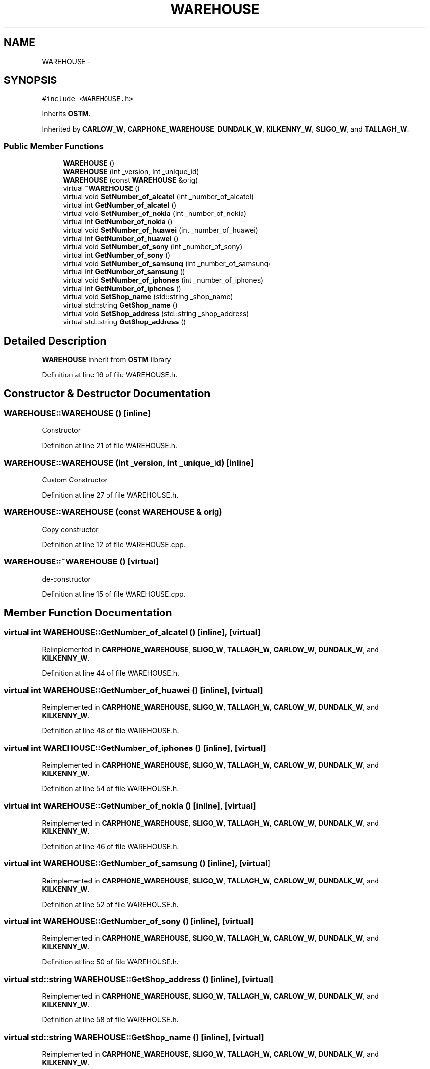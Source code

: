 .TH "WAREHOUSE" 3 "Sun Apr 1 2018" "Version v 0.0.1" "C++ Software Transactional Memory" \" -*- nroff -*-
.ad l
.nh
.SH NAME
WAREHOUSE \- 
.SH SYNOPSIS
.br
.PP
.PP
\fC#include <WAREHOUSE\&.h>\fP
.PP
Inherits \fBOSTM\fP\&.
.PP
Inherited by \fBCARLOW_W\fP, \fBCARPHONE_WAREHOUSE\fP, \fBDUNDALK_W\fP, \fBKILKENNY_W\fP, \fBSLIGO_W\fP, and \fBTALLAGH_W\fP\&.
.SS "Public Member Functions"

.in +1c
.ti -1c
.RI "\fBWAREHOUSE\fP ()"
.br
.ti -1c
.RI "\fBWAREHOUSE\fP (int _version, int _unique_id)"
.br
.ti -1c
.RI "\fBWAREHOUSE\fP (const \fBWAREHOUSE\fP &orig)"
.br
.ti -1c
.RI "virtual \fB~WAREHOUSE\fP ()"
.br
.ti -1c
.RI "virtual void \fBSetNumber_of_alcatel\fP (int _number_of_alcatel)"
.br
.ti -1c
.RI "virtual int \fBGetNumber_of_alcatel\fP ()"
.br
.ti -1c
.RI "virtual void \fBSetNumber_of_nokia\fP (int _number_of_nokia)"
.br
.ti -1c
.RI "virtual int \fBGetNumber_of_nokia\fP ()"
.br
.ti -1c
.RI "virtual void \fBSetNumber_of_huawei\fP (int _number_of_huawei)"
.br
.ti -1c
.RI "virtual int \fBGetNumber_of_huawei\fP ()"
.br
.ti -1c
.RI "virtual void \fBSetNumber_of_sony\fP (int _number_of_sony)"
.br
.ti -1c
.RI "virtual int \fBGetNumber_of_sony\fP ()"
.br
.ti -1c
.RI "virtual void \fBSetNumber_of_samsung\fP (int _number_of_samsung)"
.br
.ti -1c
.RI "virtual int \fBGetNumber_of_samsung\fP ()"
.br
.ti -1c
.RI "virtual void \fBSetNumber_of_iphones\fP (int _number_of_iphones)"
.br
.ti -1c
.RI "virtual int \fBGetNumber_of_iphones\fP ()"
.br
.ti -1c
.RI "virtual void \fBSetShop_name\fP (std::string _shop_name)"
.br
.ti -1c
.RI "virtual std::string \fBGetShop_name\fP ()"
.br
.ti -1c
.RI "virtual void \fBSetShop_address\fP (std::string _shop_address)"
.br
.ti -1c
.RI "virtual std::string \fBGetShop_address\fP ()"
.br
.in -1c
.SH "Detailed Description"
.PP 
\fBWAREHOUSE\fP inherit from \fBOSTM\fP library 
.PP
Definition at line 16 of file WAREHOUSE\&.h\&.
.SH "Constructor & Destructor Documentation"
.PP 
.SS "WAREHOUSE::WAREHOUSE ()\fC [inline]\fP"
Constructor 
.PP
Definition at line 21 of file WAREHOUSE\&.h\&.
.SS "WAREHOUSE::WAREHOUSE (int _version, int _unique_id)\fC [inline]\fP"
Custom Constructor 
.PP
Definition at line 27 of file WAREHOUSE\&.h\&.
.SS "WAREHOUSE::WAREHOUSE (const \fBWAREHOUSE\fP & orig)"
Copy constructor 
.PP
Definition at line 12 of file WAREHOUSE\&.cpp\&.
.SS "WAREHOUSE::~WAREHOUSE ()\fC [virtual]\fP"
de-constructor 
.PP
Definition at line 15 of file WAREHOUSE\&.cpp\&.
.SH "Member Function Documentation"
.PP 
.SS "virtual int WAREHOUSE::GetNumber_of_alcatel ()\fC [inline]\fP, \fC [virtual]\fP"

.PP
Reimplemented in \fBCARPHONE_WAREHOUSE\fP, \fBSLIGO_W\fP, \fBTALLAGH_W\fP, \fBCARLOW_W\fP, \fBDUNDALK_W\fP, and \fBKILKENNY_W\fP\&.
.PP
Definition at line 44 of file WAREHOUSE\&.h\&.
.SS "virtual int WAREHOUSE::GetNumber_of_huawei ()\fC [inline]\fP, \fC [virtual]\fP"

.PP
Reimplemented in \fBCARPHONE_WAREHOUSE\fP, \fBSLIGO_W\fP, \fBTALLAGH_W\fP, \fBCARLOW_W\fP, \fBDUNDALK_W\fP, and \fBKILKENNY_W\fP\&.
.PP
Definition at line 48 of file WAREHOUSE\&.h\&.
.SS "virtual int WAREHOUSE::GetNumber_of_iphones ()\fC [inline]\fP, \fC [virtual]\fP"

.PP
Reimplemented in \fBCARPHONE_WAREHOUSE\fP, \fBSLIGO_W\fP, \fBTALLAGH_W\fP, \fBCARLOW_W\fP, \fBDUNDALK_W\fP, and \fBKILKENNY_W\fP\&.
.PP
Definition at line 54 of file WAREHOUSE\&.h\&.
.SS "virtual int WAREHOUSE::GetNumber_of_nokia ()\fC [inline]\fP, \fC [virtual]\fP"

.PP
Reimplemented in \fBCARPHONE_WAREHOUSE\fP, \fBSLIGO_W\fP, \fBTALLAGH_W\fP, \fBCARLOW_W\fP, \fBDUNDALK_W\fP, and \fBKILKENNY_W\fP\&.
.PP
Definition at line 46 of file WAREHOUSE\&.h\&.
.SS "virtual int WAREHOUSE::GetNumber_of_samsung ()\fC [inline]\fP, \fC [virtual]\fP"

.PP
Reimplemented in \fBCARPHONE_WAREHOUSE\fP, \fBSLIGO_W\fP, \fBTALLAGH_W\fP, \fBCARLOW_W\fP, \fBDUNDALK_W\fP, and \fBKILKENNY_W\fP\&.
.PP
Definition at line 52 of file WAREHOUSE\&.h\&.
.SS "virtual int WAREHOUSE::GetNumber_of_sony ()\fC [inline]\fP, \fC [virtual]\fP"

.PP
Reimplemented in \fBCARPHONE_WAREHOUSE\fP, \fBSLIGO_W\fP, \fBTALLAGH_W\fP, \fBCARLOW_W\fP, \fBDUNDALK_W\fP, and \fBKILKENNY_W\fP\&.
.PP
Definition at line 50 of file WAREHOUSE\&.h\&.
.SS "virtual std::string WAREHOUSE::GetShop_address ()\fC [inline]\fP, \fC [virtual]\fP"

.PP
Reimplemented in \fBCARPHONE_WAREHOUSE\fP, \fBSLIGO_W\fP, \fBTALLAGH_W\fP, \fBCARLOW_W\fP, \fBDUNDALK_W\fP, and \fBKILKENNY_W\fP\&.
.PP
Definition at line 58 of file WAREHOUSE\&.h\&.
.SS "virtual std::string WAREHOUSE::GetShop_name ()\fC [inline]\fP, \fC [virtual]\fP"

.PP
Reimplemented in \fBCARPHONE_WAREHOUSE\fP, \fBSLIGO_W\fP, \fBTALLAGH_W\fP, \fBCARLOW_W\fP, \fBDUNDALK_W\fP, and \fBKILKENNY_W\fP\&.
.PP
Definition at line 56 of file WAREHOUSE\&.h\&.
.SS "virtual void WAREHOUSE::SetNumber_of_alcatel (int _number_of_alcatel)\fC [inline]\fP, \fC [virtual]\fP"

.PP
Reimplemented in \fBCARPHONE_WAREHOUSE\fP, \fBSLIGO_W\fP, \fBTALLAGH_W\fP, \fBCARLOW_W\fP, \fBDUNDALK_W\fP, and \fBKILKENNY_W\fP\&.
.PP
Definition at line 43 of file WAREHOUSE\&.h\&.
.SS "virtual void WAREHOUSE::SetNumber_of_huawei (int _number_of_huawei)\fC [inline]\fP, \fC [virtual]\fP"

.PP
Reimplemented in \fBCARPHONE_WAREHOUSE\fP, \fBSLIGO_W\fP, \fBTALLAGH_W\fP, \fBCARLOW_W\fP, \fBDUNDALK_W\fP, and \fBKILKENNY_W\fP\&.
.PP
Definition at line 47 of file WAREHOUSE\&.h\&.
.SS "virtual void WAREHOUSE::SetNumber_of_iphones (int _number_of_iphones)\fC [inline]\fP, \fC [virtual]\fP"

.PP
Reimplemented in \fBCARPHONE_WAREHOUSE\fP, \fBSLIGO_W\fP, \fBTALLAGH_W\fP, \fBCARLOW_W\fP, \fBDUNDALK_W\fP, and \fBKILKENNY_W\fP\&.
.PP
Definition at line 53 of file WAREHOUSE\&.h\&.
.SS "virtual void WAREHOUSE::SetNumber_of_nokia (int _number_of_nokia)\fC [inline]\fP, \fC [virtual]\fP"

.PP
Reimplemented in \fBCARPHONE_WAREHOUSE\fP, \fBSLIGO_W\fP, \fBTALLAGH_W\fP, \fBCARLOW_W\fP, \fBDUNDALK_W\fP, and \fBKILKENNY_W\fP\&.
.PP
Definition at line 45 of file WAREHOUSE\&.h\&.
.SS "virtual void WAREHOUSE::SetNumber_of_samsung (int _number_of_samsung)\fC [inline]\fP, \fC [virtual]\fP"

.PP
Reimplemented in \fBCARPHONE_WAREHOUSE\fP, \fBSLIGO_W\fP, \fBTALLAGH_W\fP, \fBCARLOW_W\fP, \fBDUNDALK_W\fP, and \fBKILKENNY_W\fP\&.
.PP
Definition at line 51 of file WAREHOUSE\&.h\&.
.SS "virtual void WAREHOUSE::SetNumber_of_sony (int _number_of_sony)\fC [inline]\fP, \fC [virtual]\fP"

.PP
Reimplemented in \fBCARPHONE_WAREHOUSE\fP, \fBSLIGO_W\fP, \fBTALLAGH_W\fP, \fBCARLOW_W\fP, \fBDUNDALK_W\fP, and \fBKILKENNY_W\fP\&.
.PP
Definition at line 49 of file WAREHOUSE\&.h\&.
.SS "virtual void WAREHOUSE::SetShop_address (std::string _shop_address)\fC [inline]\fP, \fC [virtual]\fP"

.PP
Reimplemented in \fBCARPHONE_WAREHOUSE\fP, \fBSLIGO_W\fP, \fBTALLAGH_W\fP, \fBCARLOW_W\fP, \fBDUNDALK_W\fP, and \fBKILKENNY_W\fP\&.
.PP
Definition at line 57 of file WAREHOUSE\&.h\&.
.SS "virtual void WAREHOUSE::SetShop_name (std::string _shop_name)\fC [inline]\fP, \fC [virtual]\fP"

.PP
Reimplemented in \fBCARPHONE_WAREHOUSE\fP, \fBSLIGO_W\fP, \fBTALLAGH_W\fP, \fBCARLOW_W\fP, \fBDUNDALK_W\fP, and \fBKILKENNY_W\fP\&.
.PP
Definition at line 55 of file WAREHOUSE\&.h\&.

.SH "Author"
.PP 
Generated automatically by Doxygen for C++ Software Transactional Memory from the source code\&.

